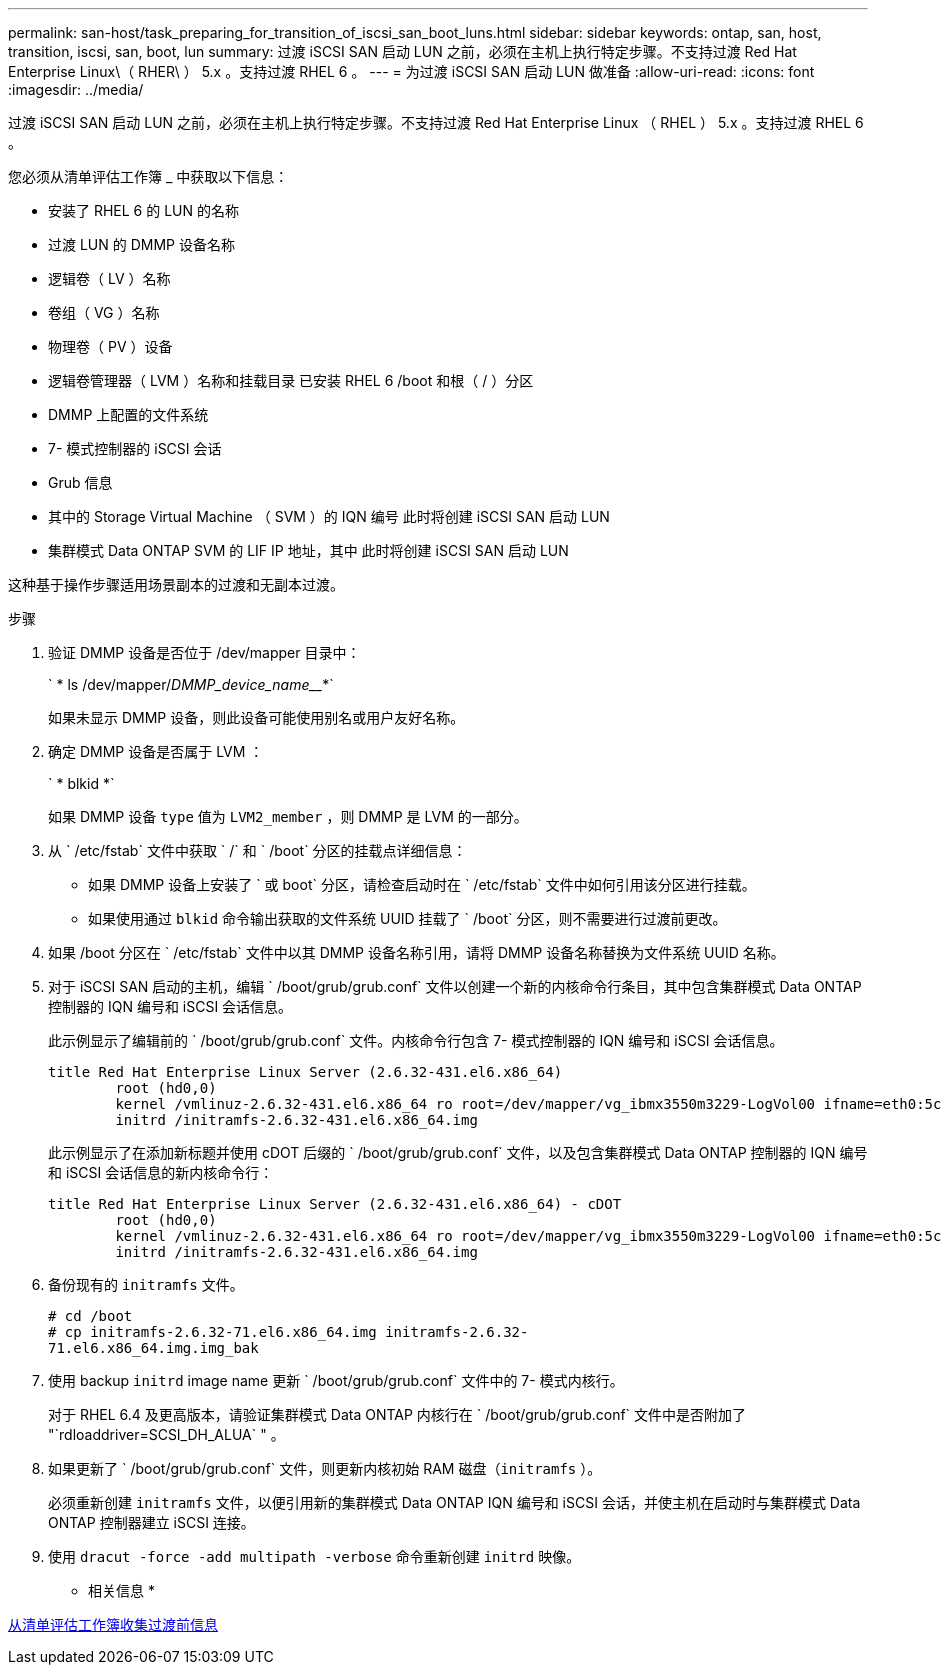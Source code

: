 ---
permalink: san-host/task_preparing_for_transition_of_iscsi_san_boot_luns.html 
sidebar: sidebar 
keywords: ontap, san, host, transition, iscsi, san, boot, lun 
summary: 过渡 iSCSI SAN 启动 LUN 之前，必须在主机上执行特定步骤。不支持过渡 Red Hat Enterprise Linux\（ RHER\ ） 5.x 。支持过渡 RHEL 6 。 
---
= 为过渡 iSCSI SAN 启动 LUN 做准备
:allow-uri-read: 
:icons: font
:imagesdir: ../media/


[role="lead"]
过渡 iSCSI SAN 启动 LUN 之前，必须在主机上执行特定步骤。不支持过渡 Red Hat Enterprise Linux （ RHEL ） 5.x 。支持过渡 RHEL 6 。

您必须从清单评估工作簿 _ 中获取以下信息：

* 安装了 RHEL 6 的 LUN 的名称
* 过渡 LUN 的 DMMP 设备名称
* 逻辑卷（ LV ）名称
* 卷组（ VG ）名称
* 物理卷（ PV ）设备
* 逻辑卷管理器（ LVM ）名称和挂载目录 已安装 RHEL 6 /boot 和根（ / ）分区
* DMMP 上配置的文件系统
* 7- 模式控制器的 iSCSI 会话
* Grub 信息
* 其中的 Storage Virtual Machine （ SVM ）的 IQN 编号 此时将创建 iSCSI SAN 启动 LUN
* 集群模式 Data ONTAP SVM 的 LIF IP 地址，其中 此时将创建 iSCSI SAN 启动 LUN


这种基于操作步骤适用场景副本的过渡和无副本过渡。

.步骤
. 验证 DMMP 设备是否位于 /dev/mapper 目录中：
+
` * ls /dev/mapper/_DMMP_device_name___*`

+
如果未显示 DMMP 设备，则此设备可能使用别名或用户友好名称。

. 确定 DMMP 设备是否属于 LVM ：
+
` * blkid *`

+
如果 DMMP 设备 `type` 值为 `LVM2_member` ，则 DMMP 是 LVM 的一部分。

. 从 ` /etc/fstab` 文件中获取 ` /` 和 ` /boot` 分区的挂载点详细信息：
+
** 如果 DMMP 设备上安装了 ` 或 boot` 分区，请检查启动时在 ` /etc/fstab` 文件中如何引用该分区进行挂载。
** 如果使用通过 `blkid` 命令输出获取的文件系统 UUID 挂载了 ` /boot` 分区，则不需要进行过渡前更改。


. 如果 /boot 分区在 ` /etc/fstab` 文件中以其 DMMP 设备名称引用，请将 DMMP 设备名称替换为文件系统 UUID 名称。
. 对于 iSCSI SAN 启动的主机，编辑 ` /boot/grub/grub.conf` 文件以创建一个新的内核命令行条目，其中包含集群模式 Data ONTAP 控制器的 IQN 编号和 iSCSI 会话信息。
+
此示例显示了编辑前的 ` /boot/grub/grub.conf` 文件。内核命令行包含 7- 模式控制器的 IQN 编号和 iSCSI 会话信息。

+
[listing]
----
title Red Hat Enterprise Linux Server (2.6.32-431.el6.x86_64)
    	root (hd0,0)
	kernel /vmlinuz-2.6.32-431.el6.x86_64 ro root=/dev/mapper/vg_ibmx3550m3229-LogVol00 ifname=eth0:5c:f3:fc:ba:46:d8 rd_NO_LUKS netroot=iscsi:@10.226.228.241::3260::iqn.1992-08.com.netapp:sn.1574168453 LANG=en_US.UTF-8 rd_LVM_LV=vg_ibmx3550m3229/LogVol01 rd_LVM_LV=vg_ibmx3550m3229/LogVol00 rd_NO_MD netroot=iscsi:@10.226.228.155::3260::iqn.1992-08.com.netapp:sn.1574168453 iscsi_initiator= iqn.1994-08.com.redhat:229.167 crashkernel=auto ip=eth0:dhcp
	initrd /initramfs-2.6.32-431.el6.x86_64.img
----
+
此示例显示了在添加新标题并使用 cDOT 后缀的 ` /boot/grub/grub.conf` 文件，以及包含集群模式 Data ONTAP 控制器的 IQN 编号和 iSCSI 会话信息的新内核命令行：

+
[listing]
----
title Red Hat Enterprise Linux Server (2.6.32-431.el6.x86_64) - cDOT
    	root (hd0,0)
	kernel /vmlinuz-2.6.32-431.el6.x86_64 ro root=/dev/mapper/vg_ibmx3550m3229-LogVol00 ifname=eth0:5c:f3:fc:ba:46:d8 rd_NO_LUKS netroot=iscsi:@10.226.228.99::3260:: ::iqn.1992-08.com.netapp:sn.81c4f5cc4aa611e5b1ad00a0985d4dbe:vs.15 LANG=en_US.UTF-8 rd_LVM_LV=vg_ibmx3550m3229/LogVol01 rd_LVM_LV=vg_ibmx3550m3229/LogVol00 rd_NO_MD netroot=iscsi:@10.226.228.98::3260:: ::iqn.1992-08.com.netapp:sn.81c4f5cc4aa611e5b1ad00a0985d4dbe:vs.15 netroot=iscsi:@10.226.228.97::3260:: ::iqn.1992-08.com.netapp:sn.81c4f5cc4aa611e5b1ad00a0985d4dbe:vs.15 netroot=iscsi:@10.226.228.96::3260:: ::iqn.1992-08.com.netapp:sn.81c4f5cc4aa611e5b1ad00a0985d4dbe:vs.15 iscsi_initiator= iqn.1994-08.com.redhat:229.167 crashkernel=auto ip=eth0:dhcp
	initrd /initramfs-2.6.32-431.el6.x86_64.img
----
. 备份现有的 `initramfs` 文件。
+
[listing]
----
# cd /boot
# cp initramfs-2.6.32-71.el6.x86_64.img initramfs-2.6.32-
71.el6.x86_64.img.img_bak
----
. 使用 backup `initrd` image name 更新 ` /boot/grub/grub.conf` 文件中的 7- 模式内核行。
+
对于 RHEL 6.4 及更高版本，请验证集群模式 Data ONTAP 内核行在 ` /boot/grub/grub.conf` 文件中是否附加了 "`rdloaddriver=SCSI_DH_ALUA` " 。

. 如果更新了 ` /boot/grub/grub.conf` 文件，则更新内核初始 RAM 磁盘（`initramfs` ）。
+
必须重新创建 `initramfs` 文件，以便引用新的集群模式 Data ONTAP IQN 编号和 iSCSI 会话，并使主机在启动时与集群模式 Data ONTAP 控制器建立 iSCSI 连接。

. 使用 `dracut -force -add multipath -verbose` 命令重新创建 `initrd` 映像。


* 相关信息 *

xref:task_gathering_pretransition_information_from_inventory_assessment_workbook.adoc[从清单评估工作簿收集过渡前信息]
